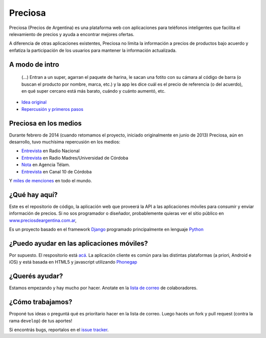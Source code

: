 Preciosa
========

.. image:: https://travis-ci.org/mgaitan/preciosa.png?branch=develop
   :target: https://travis-ci.org/mgaitan/preciosa

Preciosa (Precios de Argentina) es una plataforma web con aplicaciones para teléfonos inteligentes que facilita el relevamiento de precios y ayuda a encontrar mejores ofertas.

A diferencia de otras aplicaciones existentes, Preciosa no limita la información a precios de productos bajo acuerdo y enfatiza la participación de los usuarios para mantener la información actualizada.


A modo de intro
---------------


    (...) Entran a un super, agarran el paquete de harina, le sacan una fotito con su cámara al código de barra (o buscan el producto por nombre, marca, etc.) y la app les dice cuál es el precio de referencia (o del acuerdo), en qué super cercano está más barato, cuándo y cuánto aumentó, etc.

- `Idea original <http://mgaitan.github.io/posts/mirar-tu-smartphone-para-cuidar.html>`_

- `Repercusión y primeros pasos <http://mgaitan.github.io/posts/hola-preciosa.html>`_

Preciosa en los medios
-----------------------

Durante febrero de 2014 (cuando retomamos el proyecto, iniciado originalmente en junio de 2013) Preciosa, aún en desarrollo, tuvo muchísima repercusión en los medios:

- `Entrevista <http://radiocut.fm/audiocut/proyecto-preciosa/>`_ en Radio Nacional
- `Entrevista <http://radiocut.fm/audiocut/entrevista-a-martin-gaitan-desarrollador-de-preciosa/>`_ en Radio Madres/Universidad de Córdoba
- `Nota <http://www.telam.com.ar/notas/201402/51214-llega-preciosa-una-aplicacion-para-relevar-precios-y-encontrar-ofertas.php>`_ en Agencia Télam.
- `Entrevista <https://www.youtube.com/watch?v=bs0ktH8aW6Y>`_ en Canal 10 de Córdoba

Y `miles de menciones <https://www.google.com/search?q=http://preciosdeargentina.com.ar/&ie=utf-8&oe=utf-8&gfe_rd=cr&ei=46X_UpKvOMzFgATk8IHICw#channel=fs&q=preciosdeargentina.com.ar>`_ en todo el mundo.

¿Qué hay aquí?
----------------

Este es el repositorio de código, la aplicación web que proveerá la API a las aplicaciones móviles para consumir y enviar información de precios. Si no sos programador o diseñador, probablemente quieras ver el sitio público en `www.preciosdeargentina.com.ar <http://preciosdeargentina.com.ar>`_,

Es un proyecto basado en el framework Django_ programado principalmente en lenguaje Python_


¿Puedo ayudar en las aplicaciones móviles?
------------------------------------------

Por supuesto. El respositorio está `acá <https://github.com/mgaitan/preciosa_mobile>`_. La aplicación cliente es común para las distintas plataformas (a priori, Android e iOS) y está basada en HTML5 y javascript utilizando Phonegap_


¿Querés ayudar?
---------------

Estamos empezando y hay mucho por hacer.  Anotate en la `lista de correo`_ de colaboradores.


¿Cómo trabajamos?
-----------------

Proponé tus ideas o preguntá qué es prioritario hacer en la lista de correo. Luego hacés un fork y pull request (contra la rama ``develop``) de tus aportes!

Si encontrás bugs, reportalos en el `issue tracker`_.


.. _lista de correo: https://groups.google.com/forum/?fromgroups#!forum/preciosa-devs
.. _issue tracker: https://github.com/mgaitan/preciosa/issues
.. _Django: https://www.djangoproject.com/
.. _Python: http://python.org
.. _Phonegap: http://phonegap.com/

